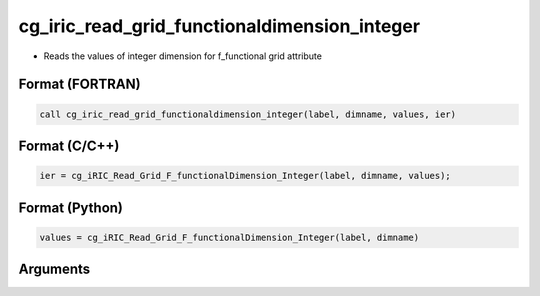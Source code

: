 cg_iric_read_grid_functionaldimension_integer
===============================================

-  Reads the values of integer dimension for f_functional grid attribute

Format (FORTRAN)
------------------
.. code-block:: fortran

   call cg_iric_read_grid_functionaldimension_integer(label, dimname, values, ier)

Format (C/C++)
----------------
.. code-block:: c

   ier = cg_iRIC_Read_Grid_F_functionalDimension_Integer(label, dimname, values);

Format (Python)
----------------
.. code-block:: python

   values = cg_iRIC_Read_Grid_F_functionalDimension_Integer(label, dimname)

Arguments
---------

.. csv-table:: Arguments of cg_iric_read_grid_functionaldimension_integer
   :file: cg_iric_read_grid_functionaldimension_integer_args.csv
   :header-rows: 1

